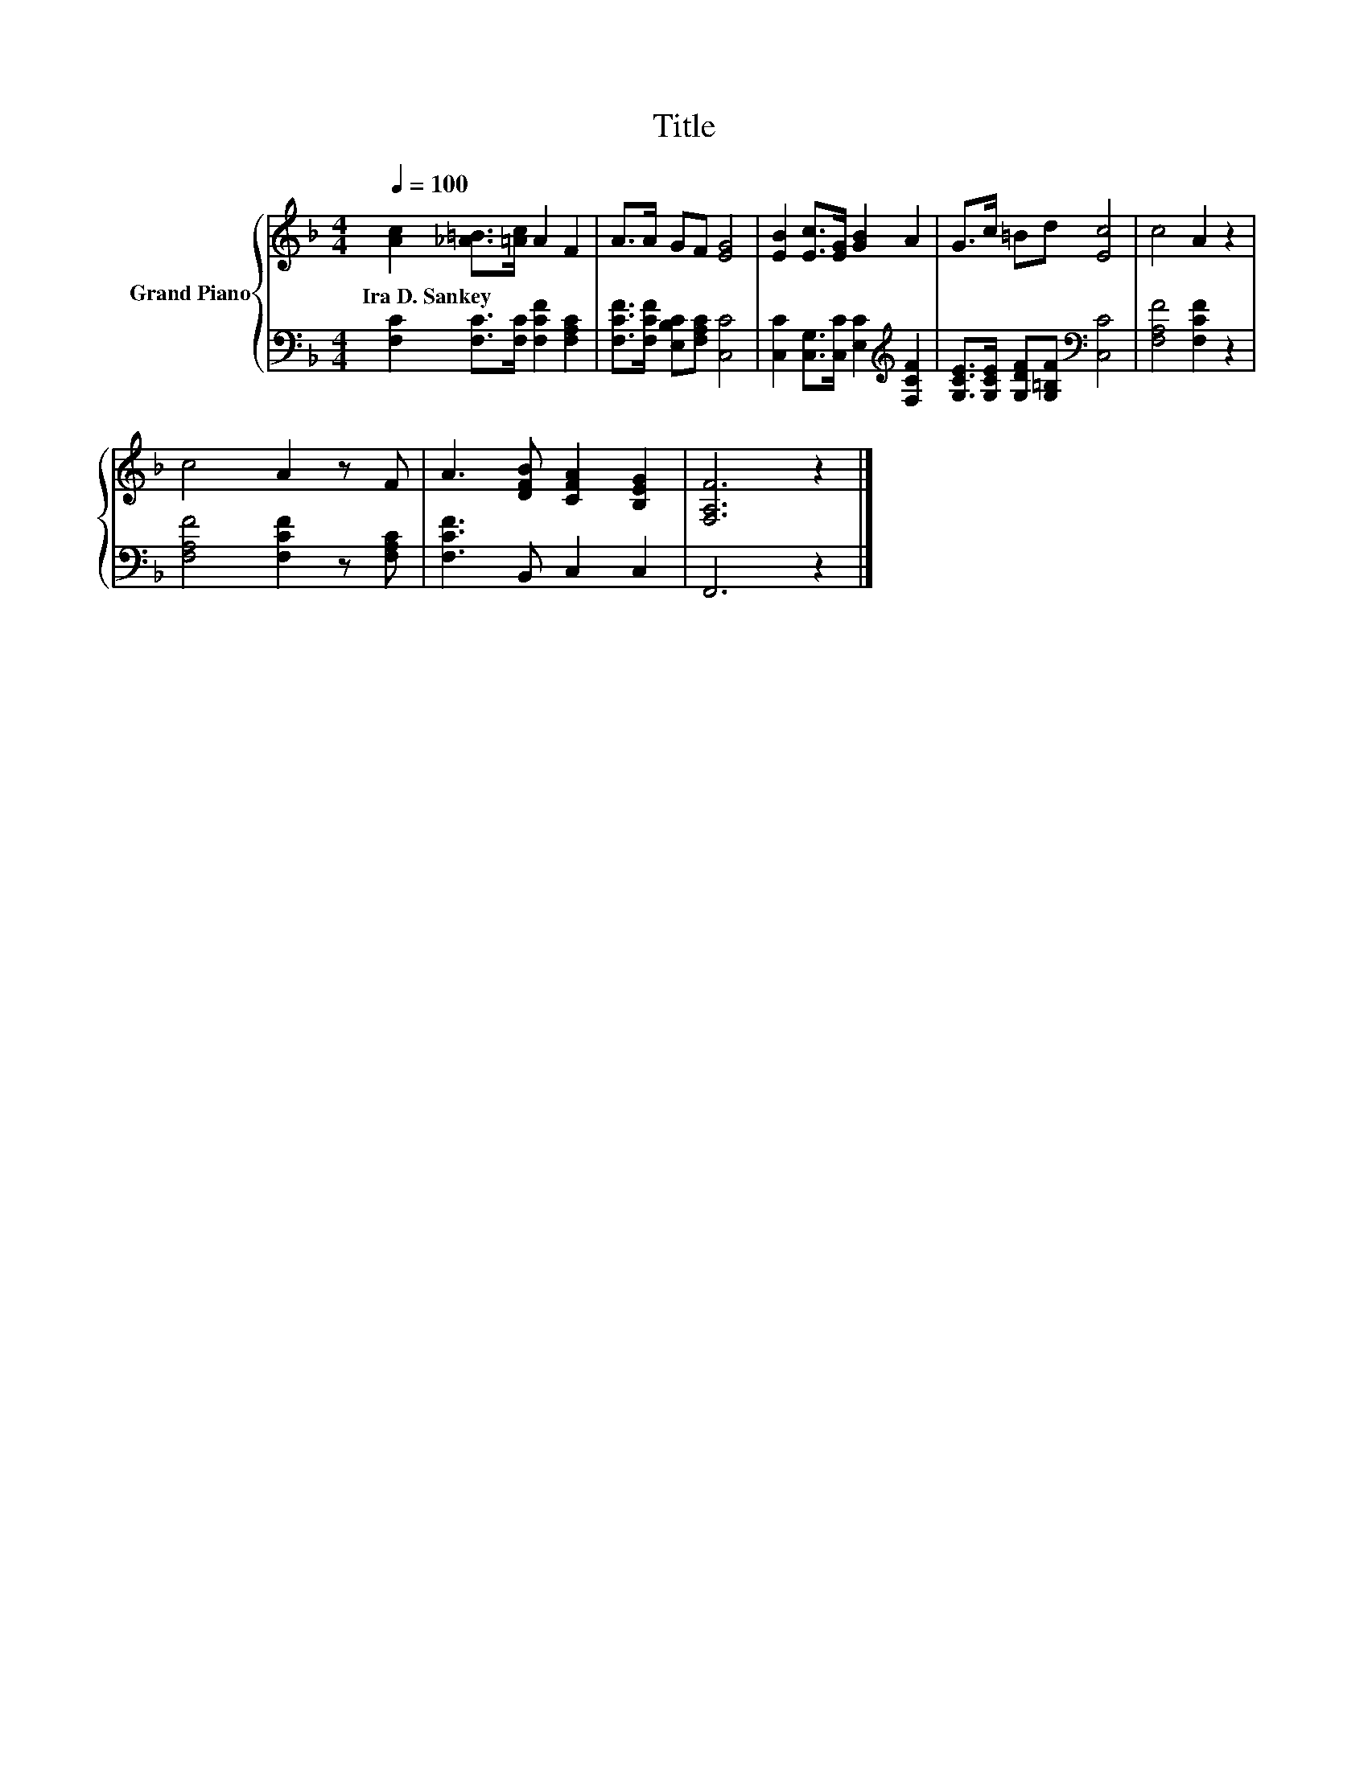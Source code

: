 X:1
T:Title
%%score { 1 | 2 }
L:1/8
Q:1/4=100
M:4/4
K:F
V:1 treble nm="Grand Piano"
V:2 bass 
V:1
 [Ac]2 [_A=B]>[=Ac] A2 F2 | A>A GF [EG]4 | [EB]2 [Ec]>[EG] [GB]2 A2 | G>c =Bd [Ec]4 | c4 A2 z2 | %5
w: Ira~D.~Sankey * * * *|||||
 c4 A2 z F | A3 [DFB] [CFA]2 [B,EG]2 | [F,A,F]6 z2 |] %8
w: |||
V:2
 [F,C]2 [F,C]>[F,C] [F,CF]2 [F,A,C]2 | [F,CF]>[F,CF] [E,B,C][F,A,C] [C,C]4 | %2
 [C,C]2 [C,G,]>[C,C] [E,C]2[K:treble] [F,CF]2 | [G,CE]>[G,CE] [G,DF][G,=B,F][K:bass] [C,C]4 | %4
 [F,A,F]4 [F,CF]2 z2 | [F,A,F]4 [F,CF]2 z [F,A,C] | [F,CF]3 B,, C,2 C,2 | F,,6 z2 |] %8

